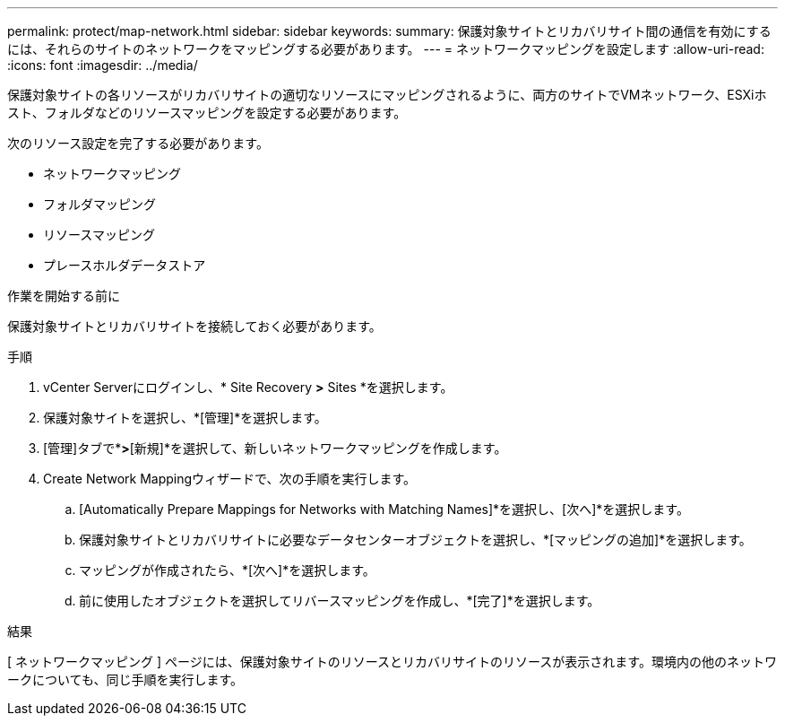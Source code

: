 ---
permalink: protect/map-network.html 
sidebar: sidebar 
keywords:  
summary: 保護対象サイトとリカバリサイト間の通信を有効にするには、それらのサイトのネットワークをマッピングする必要があります。 
---
= ネットワークマッピングを設定します
:allow-uri-read: 
:icons: font
:imagesdir: ../media/


[role="lead"]
保護対象サイトの各リソースがリカバリサイトの適切なリソースにマッピングされるように、両方のサイトでVMネットワーク、ESXiホスト、フォルダなどのリソースマッピングを設定する必要があります。

次のリソース設定を完了する必要があります。

* ネットワークマッピング
* フォルダマッピング
* リソースマッピング
* プレースホルダデータストア


.作業を開始する前に
保護対象サイトとリカバリサイトを接続しておく必要があります。

.手順
. vCenter Serverにログインし、* Site Recovery *>* Sites *を選択します。
. 保護対象サイトを選択し、*[管理]*を選択します。
. [管理]タブで*[ネットワークマッピング]*>*[新規]*を選択して、新しいネットワークマッピングを作成します。
. Create Network Mappingウィザードで、次の手順を実行します。
+
.. [Automatically Prepare Mappings for Networks with Matching Names]*を選択し、[次へ]*を選択します。
.. 保護対象サイトとリカバリサイトに必要なデータセンターオブジェクトを選択し、*[マッピングの追加]*を選択します。
.. マッピングが作成されたら、*[次へ]*を選択します。
.. 前に使用したオブジェクトを選択してリバースマッピングを作成し、*[完了]*を選択します。




.結果
[ ネットワークマッピング ] ページには、保護対象サイトのリソースとリカバリサイトのリソースが表示されます。環境内の他のネットワークについても、同じ手順を実行します。
